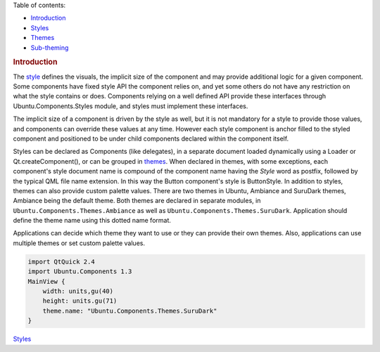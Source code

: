 

Table of contents:

-  `Introduction </sdk/apps/qml/UbuntuUserInterfaceToolkit/ubuntu-theming/>`__
-  `Styles </sdk/apps/qml/UbuntuUserInterfaceToolkit/ubuntu-theming-styles/>`__
-  `Themes </sdk/apps/qml/UbuntuUserInterfaceToolkit/ubuntu-theming-themes/>`__
-  `Sub-theming </sdk/apps/qml/UbuntuUserInterfaceToolkit/ubuntu-theming-subtheming/>`__

.. rubric:: Introduction
   :name: introduction

The
`style </sdk/apps/qml/UbuntuUserInterfaceToolkit/ubuntu-theming-styles/>`__
defines the visuals, the implicit size of the component and may provide
additional logic for a given component. Some components have fixed style
API the component relies on, and yet some others do not have any
restriction on what the style contains or does. Components relying on a
well defined API provide these interfaces through
Ubuntu.Components.Styles module, and styles must implement these
interfaces.

The implicit size of a component is driven by the style as well, but it
is not mandatory for a style to provide those values, and components can
override these values at any time. However each style component is
anchor filled to the styled component and positioned to be under child
components declared within the component itself.

Styles can be declared as Components (like delegates), in a separate
document loaded dynamically using a Loader or Qt.createComponent(), or
can be grouped in
`themes </sdk/apps/qml/UbuntuUserInterfaceToolkit/ubuntu-theming-themes/>`__.
When declared in themes, with some exceptions, each component's style
document name is compound of the component name having the *Style* word
as postfix, followed by the typical QML file name extension. In this way
the Button component's style is ButtonStyle. In addition to styles,
themes can also provide custom palette values. There are two themes in
Ubuntu, Ambiance and SuruDark themes, Ambiance being the default theme.
Both themes are declared in separate modules, in
``Ubuntu.Components.Themes.Ambiance`` as well as
``Ubuntu.Components.Themes.SuruDark``. Application should define the
theme name using this dotted name format.

Applications can decide which theme they want to use or they can provide
their own themes. Also, applications can use multiple themes or set
custom palette values.

.. code:: qml

    import QtQuick 2.4
    import Ubuntu.Components 1.3
    MainView {
        width: units,gu(40)
        height: units.gu(71)
        theme.name: "Ubuntu.Components.Themes.SuruDark"
    }

`Styles </sdk/apps/qml/UbuntuUserInterfaceToolkit/ubuntu-theming-styles/>`__
